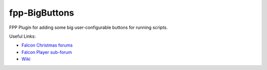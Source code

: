 fpp-BigButtons
===============

FPP Plugin for adding some big user-configurable buttons for running
scripts.

Useful Links:

- `Falcon Christmas forums <http://falconchristmas.com>`_
- `Falcon Player sub-forum <http://falconchristmas.com/forum/index.php/board,8.0.html>`_
- `Wiki <http://falconchristmas.com/wiki/index.php/Main_Page>`_

